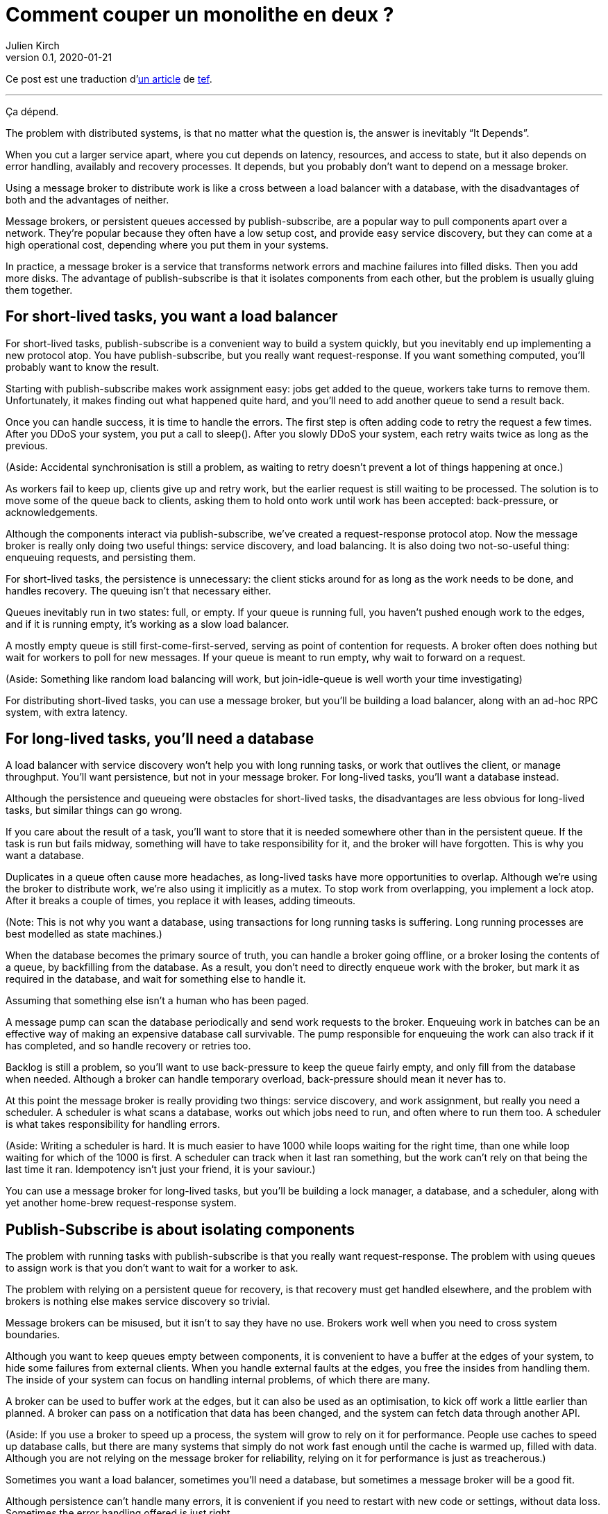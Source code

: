 = Comment couper un monolithe en deux{nbsp}?
Julien Kirch
v0.1, 2020-01-21
:article_lang: fr
:article_image: cover.jpg
:article_description: Ça dépend

Ce post est une traduction d'link:https://programmingisterrible.com/post/162346490883/how-do-you-cut-a-monolith-in-half[un article] de link:http://twitter.com/tef_ebooks[tef].

''''

Ça dépend.

The problem with distributed systems, is that no matter what the question is, the answer is inevitably "`It Depends`".

When you cut a larger service apart, where you cut depends on latency, resources, and access to state, but it also depends on error handling, availably and recovery processes. It depends, but you probably don't want to depend on a message broker.

Using a message broker to distribute work is like a cross between a load balancer with a database, with the disadvantages of both and the advantages of neither.

Message brokers, or persistent queues accessed by publish-subscribe, are a popular way to pull components apart over a network. They're popular because they often have a low setup cost, and provide easy service discovery, but they can come at a high operational cost, depending where you put them in your systems.

In practice, a message broker is a service that transforms network errors and machine failures into filled disks. Then you add more disks. The advantage of publish-subscribe is that it isolates components from each other, but the problem is usually gluing them together.

== For short-lived tasks, you want a load balancer

For short-lived tasks, publish-subscribe is a convenient way to build a system quickly, but you inevitably end up implementing a new protocol atop. You have publish-subscribe, but you really want request-response. If you want something computed, you'll probably want to know the result.

Starting with publish-subscribe makes work assignment easy: jobs get added to the queue, workers take turns to remove them. Unfortunately, it makes finding out what happened quite hard, and you'll need to add another queue to send a result back.

Once you can handle success, it is time to handle the errors. The first step is often adding code to retry the request a few times. After you DDoS your system, you put a call to sleep(). After you slowly DDoS your system, each retry waits twice as long as the previous.

(Aside: Accidental synchronisation is still a problem, as waiting to retry doesn't prevent a lot of things happening at once.)

As workers fail to keep up, clients give up and retry work, but the earlier request is still waiting to be processed. The solution is to move some of the queue back to clients, asking them to hold onto work until work has been accepted: back-pressure, or acknowledgements.

Although the components interact via publish-subscribe, we've created a request-response protocol atop. Now the message broker is really only doing two useful things: service discovery, and load balancing. It is also doing two not-so-useful thing: enqueuing requests, and persisting them.

For short-lived tasks, the persistence is unnecessary: the client sticks around for as long as the work needs to be done, and handles recovery. The queuing isn't that necessary either.

Queues inevitably run in two states: full, or empty. If your queue is running full, you haven't pushed enough work to the edges, and if it is running empty, it's working as a slow load balancer.

A mostly empty queue is still first-come-first-served, serving as point of contention for requests. A broker often does nothing but wait for workers to poll for new messages. If your queue is meant to run empty, why wait to forward on a request.

(Aside: Something like random load balancing will work, but join-idle-queue is well worth your time investigating)

For distributing short-lived tasks, you can use a message broker, but you'll be building a load balancer, along with an ad-hoc RPC system, with extra latency.

== For long-lived tasks, you'll need a database

A load balancer with service discovery won't help you with long running tasks, or work that outlives the client, or manage throughput. You'll want persistence, but not in your message broker. For long-lived tasks, you'll want a database instead.

Although the persistence and queueing were obstacles for short-lived tasks, the disadvantages are less obvious for long-lived tasks, but similar things can go wrong.

If you care about the result of a task, you'll want to store that it is needed somewhere other than in the persistent queue. If the task is run but fails midway, something will have to take responsibility for it, and the broker will have forgotten. This is why you want a database.

Duplicates in a queue often cause more headaches, as long-lived tasks have more opportunities to overlap. Although we're using the broker to distribute work, we're also using it implicitly as a mutex. To stop work from overlapping, you implement a lock atop. After it breaks a couple of times, you replace it with leases, adding timeouts.

(Note: This is not why you want a database, using transactions for long running tasks is suffering. Long running processes are best modelled as state machines.)

When the database becomes the primary source of truth, you can handle a broker going offline, or a broker losing the contents of a queue, by backfilling from the database. As a result, you don't need to directly enqueue work with the broker, but mark it as required in the database, and wait for something else to handle it.

Assuming that something else isn't a human who has been paged.

A message pump can scan the database periodically and send work requests to the broker. Enqueuing work in batches can be an effective way of making an expensive database call survivable. The pump responsible for enqueuing the work can also track if it has completed, and so handle recovery or retries too.

Backlog is still a problem, so you'll want to use back-pressure to keep the queue fairly empty, and only fill from the database when needed. Although a broker can handle temporary overload, back-pressure should mean it never has to.

At this point the message broker is really providing two things: service discovery, and work assignment, but really you need a scheduler. A scheduler is what scans a database, works out which jobs need to run, and often where to run them too. A scheduler is what takes responsibility for handling errors.

(Aside: Writing a scheduler is hard. It is much easier to have 1000 while loops waiting for the right time, than one while loop waiting for which of the 1000 is first. A scheduler can track when it last ran something, but the work can't rely on that being the last time it ran. Idempotency isn't just your friend, it is your saviour.)

You can use a message broker for long-lived tasks, but you'll be building a lock manager, a database, and a scheduler, along with yet another home-brew request-response system.

== Publish-Subscribe is about isolating components

The problem with running tasks with publish-subscribe is that you really want request-response. The problem with using queues to assign work is that you don't want to wait for a worker to ask.

The problem with relying on a persistent queue for recovery, is that recovery must get handled elsewhere, and the problem with brokers is nothing else makes service discovery so trivial.

Message brokers can be misused, but it isn't to say they have no use. Brokers work well when you need to cross system boundaries.

Although you want to keep queues empty between components, it is convenient to have a buffer at the edges of your system, to hide some failures from external clients. When you handle external faults at the edges, you free the insides from handling them. The inside of your system can focus on handling internal problems, of which there are many.

A broker can be used to buffer work at the edges, but it can also be used as an optimisation, to kick off work a little earlier than planned. A broker can pass on a notification that data has been changed, and the system can fetch data through another API.

(Aside: If you use a broker to speed up a process, the system will grow to rely on it for performance. People use caches to speed up database calls, but there are many systems that simply do not work fast enough until the cache is warmed up, filled with data. Although you are not relying on the message broker for reliability, relying on it for performance is just as treacherous.)

Sometimes you want a load balancer, sometimes you'll need a database, but sometimes a message broker will be a good fit.

Although persistence can't handle many errors, it is convenient if you need to restart with new code or settings, without data loss. Sometimes the error handling offered is just right.

Although a persistent queue offers some protection against failure, it can't take responsibility for when things go wrong halfway through a task. To be able to recover from failure you have to stop hiding it, you must add acknowledgements, back-pressure, error handling, to get back to a working system.

A persistent message queue is not bad in itself, but relying on it for recovery, and by extension, correct behaviour, is fraught with peril.

== Systems grow by pushing responsibilities to the edges

Performance isn't easy either. You don't want queues, or persistence in the central or underlying layers of your system. You want them at the edges.

_It's slow_ is the hardest problem to debug, and often the reason is that something is stuck in a queue. For long and short-lived tasks, we used back-pressure to keep the queue empty, to reduce latency.

When you have several queues between you and the worker, it becomes even more important to keep the queue out of the centre of the network. We've spent decades on tcp congestion control to avoid it.

If you're curious, the history of tcp congestion makes for interesting reading. Although the ends of a tcp connection were responsible for failure and retries, the routers were responsible for congestion: drop things when there is too much.

The problem is that it worked until the network was saturated, and similar to backlog in queues, when it broke, errors cascaded. The solution was similar: back-pressure. Similar to sleeping twice as long on errors, tcp sends half as many packets, before gradually increasing the amount as things improve.

Back-pressure is about pushing work to the edges, letting the ends of the conversation find stability, rather than trying to optimise all of the links in-between in isolation. Congestion control is about using back-pressure to keep the queues in-between as empty as possible, to keep latency down, and to increase throughput by avoiding the need to drop packets.

Pushing work to the edges is how your system scales. We have spent a lot of time and a considerable amount of money on IP-Multicast, but nothing has been as effective as BitTorrent. Instead of relying on smart routers to work out how to broadcast, we rely on smart clients to talk to each other.

Pushing recovery to the outer layers is how your system handles failure. In the earlier examples, we needed to get the client, or the scheduler to handle the lifecycle of a task, as it outlived the time on the queue.

Error recovery in the lower layers of a system is an optimisation, and you can't push work to the centre of a network and scale. This is the end-to-end principle, and it is one of the most important ideas in system design.

The end-to-end principle is why you can restart your home router, when it crashes, without it having to replay all of the websites you wanted to visit before letting you ask for a new page. The browser (and your computer) is responsible for recovery, not the computers in between.

This isn't a new idea, and Erlang/OTP owes a lot to it. OTP organises a running program into a supervision tree. Each process will often have one process above it, restarting it on failure, and above that, another supervisor to do the same.

(Aside: Pipelines aren't incompatible with process supervision, one way is for each part to spawn the program that reads its output. A failure down the chain can propagate back up to be handled correctly.)

Although each program will handle some errors, the top levels of the supervision tree handle larger faults with restarts. Similarly, it's nice if your webpage can recover from a fault, but inevitably someone will have to hit refresh.

The end-to-end principle is realising that no matter how many exceptions you handle deep down inside your program, some will leak out, and something at the outer layer has to take responsibility.

Although sometimes taking responsibility is writing things to an audit log, and message brokers are pretty good at that.

== Aside: But what about replicated logs?

[quote, I believe I did, Bob, jrecursive]
____
"`How do I subscribe to the topic on the message broker?`"

"`It's not a message broker, it's a replicated log`"

"`Ok, How do I subscribe to the replicated log`"
____

Although a replicated log is often confused with a message broker, they aren't immune from handling failure. Although it's good the components are isolated from each other, they still have to be integrated into the system at large. Both offer a one way stream for sharing, both offer publish-subscribe like interfaces, but the intent is wildly different.

A replicated log is often about auditing, or recovery: having a central point of truth for decisions. Sometimes a replicated log is about building a pipeline with fan-in (aggregating data), or fan-out (broadcasting data), but always building a system where data flows in one direction.

The easiest way to see the difference between a replicated log and a message broker is to ask an engineer to draw a diagram of how the pieces connect.

If the diagram looks like a one-way system, it's a replicated log. If almost every component talks to it, it's a message broker. If you can draw a flow-chart, it's a replicated log. If you take all the arrows away and you're left with a venn diagram of '`things that talk to each other`', it's a message broker.

Be warned: A distributed system is something you can draw on a whiteboard pretty quickly, but it'll take hours to explain how all the pieces interact.

== You cut a monolith with a protocol

How you cut a monolith is often more about how you are cutting up responsibility within a team, than cutting it into components. It really does depend, and often more on the social aspects than the technical ones, but you are still responsible for the protocol you create.

Distributed systems are messy because of how the pieces interact over time, rather than which pieces are interacting. The complexity of a distributed system does not come from having hundreds of machines, but hundreds of ways for them to interact. A protocol must take into account performance, safety, stability, availability, and most importantly, error handling.

When we talk about distributed systems, we are talking about power structures: how resources are allocated, how work is divided, how control is shared, or how order is kept across systems ostensibly built out of well meaning but faulty components.

A protocol is the rules and expectations of participants in a system, and how they are beholden to each other. A protocol defines who takes responsibility for failure.

The problem with message brokers, and queues, is that no-one does.

Using a message broker is not the end of the world, nor a sign of poor engineering. Using a message broker is a tradeoff. Use them freely knowing they work well on the edges of your system as buffers. Use them wisely knowing that the buck has to stop somewhere else. Use them cheekily to get something working.

I say don't rely on a message broker, but I can't point to easy off-the-shelf answers. HTTP and DNS are remarkable protocols, but I still have no good answers for service discovery.

Lots of software regularly gets pushed into service way outside of its designed capabilities, and brokers are no exception. Although the bad habits around brokers and the relative ease of getting a prototype up and running lead to nasty effects at scale, you don't need to build everything at once.

The complexity of a system lies in its protocol not its topology, and a protocol is what you create when you cut your monolith into pieces. If modularity is about building software, protocol is about how we break it apart.

[quote, Analysis of Nonlinear Control Systems, 'Dustan Graham and Duane McRuer, p 436']
____
The main task of the engineering analyst is not merely to obtain "`solutions`" but is rather to understand the dynamic behaviour of the system in such a way that the secrets of the mechanism are revealed, and that if it is built it will have no surprises left for [them]. Other than exhaustive physical experimentations, this is the only sound basis for engineering design, and disregard of this cardinal principle has not infrequently lead to disaster.
____

Protocol is the reason why "`it depends`", and the reason why you shouldn't depend on a message broker: you can use a message broker to glue systems together, but never use one to cut systems apart.

